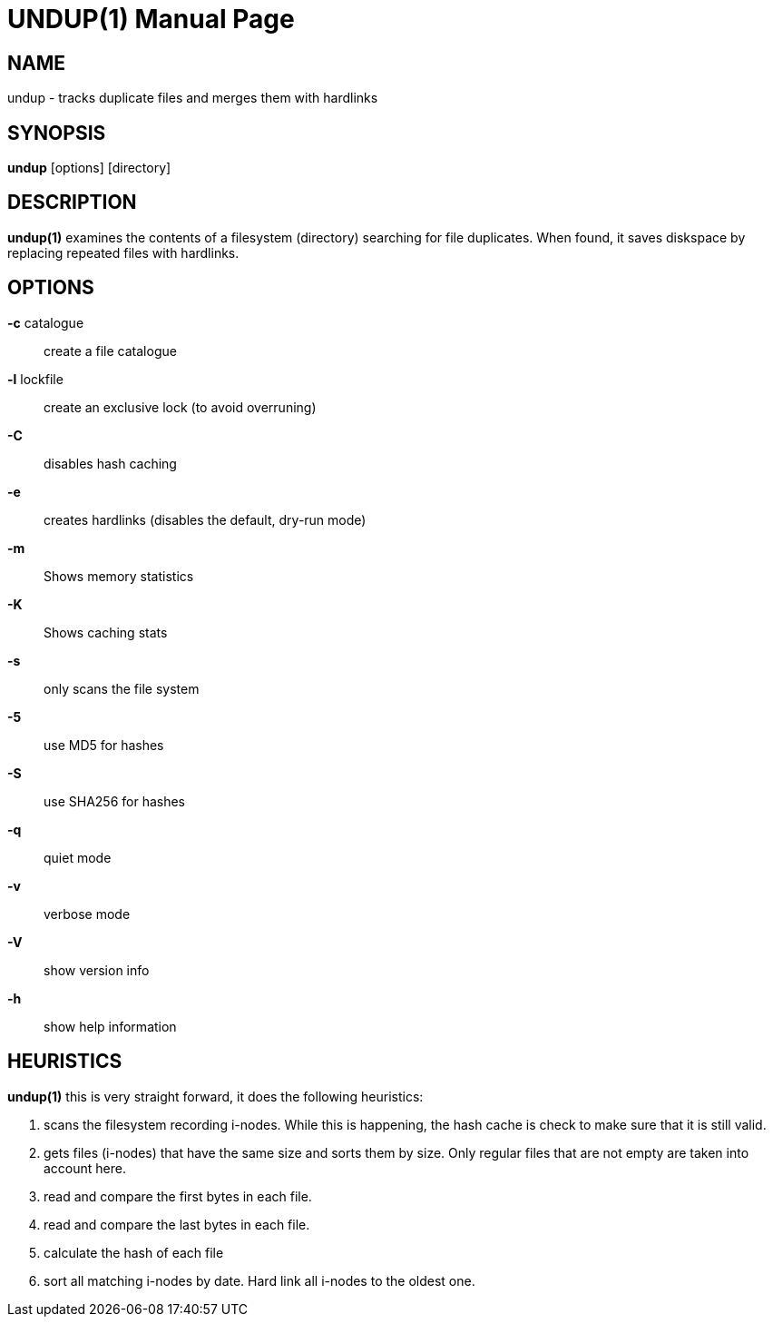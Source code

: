 = UNDUP(1)
:doctype:	manpage
:Date:	2015-11-25
:man manual:	User commands
:man source:	undup.c
:Author: A Liu Ly
:Revision: 2.0

== NAME

undup - tracks duplicate files and merges them with hardlinks

== SYNOPSIS

*undup* [options] [directory]

== DESCRIPTION

*undup(1)* examines the contents of a filesystem (directory) searching
for file duplicates.  When found, it saves diskspace by replacing
repeated files with hardlinks.

== OPTIONS

*-c* catalogue::
   create a file catalogue
*-l* lockfile::
   create an exclusive lock (to avoid overruning)
*-C*::
   disables hash caching
*-e*::
   creates hardlinks (disables the default, dry-run mode)
*-m*::
   Shows memory statistics
*-K*::
   Shows caching stats
*-s*::
   only scans the file system
*-5*::
   use MD5 for hashes
*-S*::
   use SHA256 for hashes
*-q*::
   quiet mode
*-v*::
   verbose mode
*-V*::
   show version info
*-h*::
   show help information

== HEURISTICS

*undup(1)* this is very straight forward, it does the following
heuristics:

1. scans the filesystem recording i-nodes.  While this is happening,
   the hash cache is check to make sure that it is still valid.
2. gets files (i-nodes) that have the same size and sorts them by
   size.  Only regular files that are not empty are taken into account
   here.
3. read and compare the first bytes in each file.
4. read and compare the last bytes in each file.
5. calculate the hash of each file
6. sort all matching i-nodes by date.  Hard link all i-nodes to the
   oldest one.

